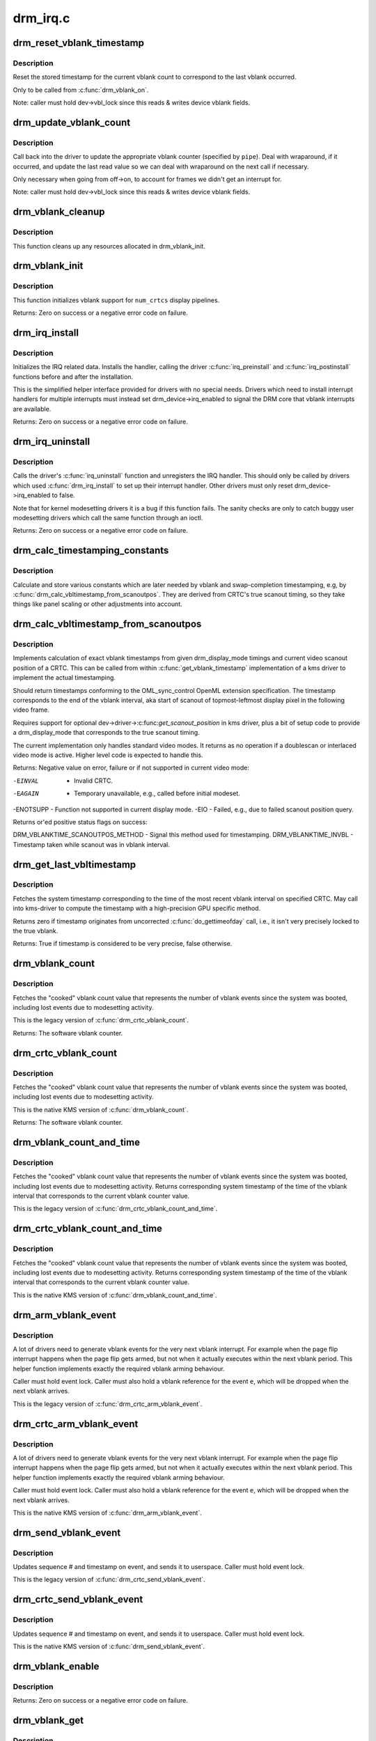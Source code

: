 .. -*- coding: utf-8; mode: rst -*-

=========
drm_irq.c
=========

.. _`drm_reset_vblank_timestamp`:

drm_reset_vblank_timestamp
==========================

.. c:function:: void drm_reset_vblank_timestamp (struct drm_device *dev, unsigned int pipe)

    reset the last timestamp to the last vblank

    :param struct drm_device \*dev:
        DRM device

    :param unsigned int pipe:
        index of CRTC for which to reset the timestamp


.. _`drm_reset_vblank_timestamp.description`:

Description
-----------

Reset the stored timestamp for the current vblank count to correspond
to the last vblank occurred.

Only to be called from :c:func:`drm_vblank_on`.

Note: caller must hold dev->vbl_lock since this reads & writes
device vblank fields.


.. _`drm_update_vblank_count`:

drm_update_vblank_count
=======================

.. c:function:: void drm_update_vblank_count (struct drm_device *dev, unsigned int pipe, unsigned long flags)

    update the master vblank counter

    :param struct drm_device \*dev:
        DRM device

    :param unsigned int pipe:
        counter to update

    :param unsigned long flags:

        *undescribed*


.. _`drm_update_vblank_count.description`:

Description
-----------

Call back into the driver to update the appropriate vblank counter
(specified by ``pipe``\ ).  Deal with wraparound, if it occurred, and
update the last read value so we can deal with wraparound on the next
call if necessary.

Only necessary when going from off->on, to account for frames we
didn't get an interrupt for.

Note: caller must hold dev->vbl_lock since this reads & writes
device vblank fields.


.. _`drm_vblank_cleanup`:

drm_vblank_cleanup
==================

.. c:function:: void drm_vblank_cleanup (struct drm_device *dev)

    cleanup vblank support

    :param struct drm_device \*dev:
        DRM device


.. _`drm_vblank_cleanup.description`:

Description
-----------

This function cleans up any resources allocated in drm_vblank_init.


.. _`drm_vblank_init`:

drm_vblank_init
===============

.. c:function:: int drm_vblank_init (struct drm_device *dev, unsigned int num_crtcs)

    initialize vblank support

    :param struct drm_device \*dev:
        DRM device

    :param unsigned int num_crtcs:
        number of CRTCs supported by ``dev``


.. _`drm_vblank_init.description`:

Description
-----------

This function initializes vblank support for ``num_crtcs`` display pipelines.

Returns:
Zero on success or a negative error code on failure.


.. _`drm_irq_install`:

drm_irq_install
===============

.. c:function:: int drm_irq_install (struct drm_device *dev, int irq)

    install IRQ handler

    :param struct drm_device \*dev:
        DRM device

    :param int irq:
        IRQ number to install the handler for


.. _`drm_irq_install.description`:

Description
-----------

Initializes the IRQ related data. Installs the handler, calling the driver
:c:func:`irq_preinstall` and :c:func:`irq_postinstall` functions before and after the
installation.

This is the simplified helper interface provided for drivers with no special
needs. Drivers which need to install interrupt handlers for multiple
interrupts must instead set drm_device->irq_enabled to signal the DRM core
that vblank interrupts are available.

Returns:
Zero on success or a negative error code on failure.


.. _`drm_irq_uninstall`:

drm_irq_uninstall
=================

.. c:function:: int drm_irq_uninstall (struct drm_device *dev)

    uninstall the IRQ handler

    :param struct drm_device \*dev:
        DRM device


.. _`drm_irq_uninstall.description`:

Description
-----------

Calls the driver's :c:func:`irq_uninstall` function and unregisters the IRQ handler.
This should only be called by drivers which used :c:func:`drm_irq_install` to set up
their interrupt handler. Other drivers must only reset
drm_device->irq_enabled to false.

Note that for kernel modesetting drivers it is a bug if this function fails.
The sanity checks are only to catch buggy user modesetting drivers which call
the same function through an ioctl.

Returns:
Zero on success or a negative error code on failure.


.. _`drm_calc_timestamping_constants`:

drm_calc_timestamping_constants
===============================

.. c:function:: void drm_calc_timestamping_constants (struct drm_crtc *crtc, const struct drm_display_mode *mode)

    calculate vblank timestamp constants

    :param struct drm_crtc \*crtc:
        drm_crtc whose timestamp constants should be updated.

    :param const struct drm_display_mode \*mode:
        display mode containing the scanout timings


.. _`drm_calc_timestamping_constants.description`:

Description
-----------

Calculate and store various constants which are later
needed by vblank and swap-completion timestamping, e.g,
by :c:func:`drm_calc_vbltimestamp_from_scanoutpos`. They are
derived from CRTC's true scanout timing, so they take
things like panel scaling or other adjustments into account.


.. _`drm_calc_vbltimestamp_from_scanoutpos`:

drm_calc_vbltimestamp_from_scanoutpos
=====================================

.. c:function:: int drm_calc_vbltimestamp_from_scanoutpos (struct drm_device *dev, unsigned int pipe, int *max_error, struct timeval *vblank_time, unsigned flags, const struct drm_display_mode *mode)

    precise vblank timestamp helper

    :param struct drm_device \*dev:
        DRM device

    :param unsigned int pipe:
        index of CRTC whose vblank timestamp to retrieve

    :param int \*max_error:
        Desired maximum allowable error in timestamps (nanosecs)
        On return contains true maximum error of timestamp

    :param struct timeval \*vblank_time:
        Pointer to struct timeval which should receive the timestamp

    :param unsigned flags:
        Flags to pass to driver::

                0 = Default,
                DRM_CALLED_FROM_VBLIRQ = If function is called from vbl IRQ handler

    :param const struct drm_display_mode \*mode:
        mode which defines the scanout timings


.. _`drm_calc_vbltimestamp_from_scanoutpos.description`:

Description
-----------

Implements calculation of exact vblank timestamps from given drm_display_mode
timings and current video scanout position of a CRTC. This can be called from
within :c:func:`get_vblank_timestamp` implementation of a kms driver to implement the
actual timestamping.

Should return timestamps conforming to the OML_sync_control OpenML
extension specification. The timestamp corresponds to the end of
the vblank interval, aka start of scanout of topmost-leftmost display
pixel in the following video frame.

Requires support for optional dev->driver->:c:func:`get_scanout_position`
in kms driver, plus a bit of setup code to provide a drm_display_mode
that corresponds to the true scanout timing.

The current implementation only handles standard video modes. It
returns as no operation if a doublescan or interlaced video mode is
active. Higher level code is expected to handle this.

Returns:
Negative value on error, failure or if not supported in current
video mode:

-EINVAL   - Invalid CRTC.
-EAGAIN   - Temporary unavailable, e.g., called before initial modeset.
-ENOTSUPP - Function not supported in current display mode.
-EIO      - Failed, e.g., due to failed scanout position query.

Returns or'ed positive status flags on success:

DRM_VBLANKTIME_SCANOUTPOS_METHOD - Signal this method used for timestamping.
DRM_VBLANKTIME_INVBL - Timestamp taken while scanout was in vblank interval.


.. _`drm_get_last_vbltimestamp`:

drm_get_last_vbltimestamp
=========================

.. c:function:: bool drm_get_last_vbltimestamp (struct drm_device *dev, unsigned int pipe, struct timeval *tvblank, unsigned flags)

    retrieve raw timestamp for the most recent vblank interval

    :param struct drm_device \*dev:
        DRM device

    :param unsigned int pipe:
        index of CRTC whose vblank timestamp to retrieve

    :param struct timeval \*tvblank:
        Pointer to target struct timeval which should receive the timestamp

    :param unsigned flags:
        Flags to pass to driver::

                0 = Default,
                DRM_CALLED_FROM_VBLIRQ = If function is called from vbl IRQ handler


.. _`drm_get_last_vbltimestamp.description`:

Description
-----------

Fetches the system timestamp corresponding to the time of the most recent
vblank interval on specified CRTC. May call into kms-driver to
compute the timestamp with a high-precision GPU specific method.

Returns zero if timestamp originates from uncorrected :c:func:`do_gettimeofday`
call, i.e., it isn't very precisely locked to the true vblank.

Returns:
True if timestamp is considered to be very precise, false otherwise.


.. _`drm_vblank_count`:

drm_vblank_count
================

.. c:function:: u32 drm_vblank_count (struct drm_device *dev, unsigned int pipe)

    retrieve "cooked" vblank counter value

    :param struct drm_device \*dev:
        DRM device

    :param unsigned int pipe:
        index of CRTC for which to retrieve the counter


.. _`drm_vblank_count.description`:

Description
-----------

Fetches the "cooked" vblank count value that represents the number of
vblank events since the system was booted, including lost events due to
modesetting activity.

This is the legacy version of :c:func:`drm_crtc_vblank_count`.

Returns:
The software vblank counter.


.. _`drm_crtc_vblank_count`:

drm_crtc_vblank_count
=====================

.. c:function:: u32 drm_crtc_vblank_count (struct drm_crtc *crtc)

    retrieve "cooked" vblank counter value

    :param struct drm_crtc \*crtc:
        which counter to retrieve


.. _`drm_crtc_vblank_count.description`:

Description
-----------

Fetches the "cooked" vblank count value that represents the number of
vblank events since the system was booted, including lost events due to
modesetting activity.

This is the native KMS version of :c:func:`drm_vblank_count`.

Returns:
The software vblank counter.


.. _`drm_vblank_count_and_time`:

drm_vblank_count_and_time
=========================

.. c:function:: u32 drm_vblank_count_and_time (struct drm_device *dev, unsigned int pipe, struct timeval *vblanktime)

    retrieve "cooked" vblank counter value and the system timestamp corresponding to that vblank counter value.

    :param struct drm_device \*dev:
        DRM device

    :param unsigned int pipe:
        index of CRTC whose counter to retrieve

    :param struct timeval \*vblanktime:
        Pointer to struct timeval to receive the vblank timestamp.


.. _`drm_vblank_count_and_time.description`:

Description
-----------

Fetches the "cooked" vblank count value that represents the number of
vblank events since the system was booted, including lost events due to
modesetting activity. Returns corresponding system timestamp of the time
of the vblank interval that corresponds to the current vblank counter value.

This is the legacy version of :c:func:`drm_crtc_vblank_count_and_time`.


.. _`drm_crtc_vblank_count_and_time`:

drm_crtc_vblank_count_and_time
==============================

.. c:function:: u32 drm_crtc_vblank_count_and_time (struct drm_crtc *crtc, struct timeval *vblanktime)

    retrieve "cooked" vblank counter value and the system timestamp corresponding to that vblank counter value

    :param struct drm_crtc \*crtc:
        which counter to retrieve

    :param struct timeval \*vblanktime:
        Pointer to struct timeval to receive the vblank timestamp.


.. _`drm_crtc_vblank_count_and_time.description`:

Description
-----------

Fetches the "cooked" vblank count value that represents the number of
vblank events since the system was booted, including lost events due to
modesetting activity. Returns corresponding system timestamp of the time
of the vblank interval that corresponds to the current vblank counter value.

This is the native KMS version of :c:func:`drm_vblank_count_and_time`.


.. _`drm_arm_vblank_event`:

drm_arm_vblank_event
====================

.. c:function:: void drm_arm_vblank_event (struct drm_device *dev, unsigned int pipe, struct drm_pending_vblank_event *e)

    arm vblank event after pageflip

    :param struct drm_device \*dev:
        DRM device

    :param unsigned int pipe:
        CRTC index

    :param struct drm_pending_vblank_event \*e:
        the event to prepare to send


.. _`drm_arm_vblank_event.description`:

Description
-----------

A lot of drivers need to generate vblank events for the very next vblank
interrupt. For example when the page flip interrupt happens when the page
flip gets armed, but not when it actually executes within the next vblank
period. This helper function implements exactly the required vblank arming
behaviour.

Caller must hold event lock. Caller must also hold a vblank reference for
the event ``e``\ , which will be dropped when the next vblank arrives.

This is the legacy version of :c:func:`drm_crtc_arm_vblank_event`.


.. _`drm_crtc_arm_vblank_event`:

drm_crtc_arm_vblank_event
=========================

.. c:function:: void drm_crtc_arm_vblank_event (struct drm_crtc *crtc, struct drm_pending_vblank_event *e)

    arm vblank event after pageflip

    :param struct drm_crtc \*crtc:
        the source CRTC of the vblank event

    :param struct drm_pending_vblank_event \*e:
        the event to send


.. _`drm_crtc_arm_vblank_event.description`:

Description
-----------

A lot of drivers need to generate vblank events for the very next vblank
interrupt. For example when the page flip interrupt happens when the page
flip gets armed, but not when it actually executes within the next vblank
period. This helper function implements exactly the required vblank arming
behaviour.

Caller must hold event lock. Caller must also hold a vblank reference for
the event ``e``\ , which will be dropped when the next vblank arrives.

This is the native KMS version of :c:func:`drm_arm_vblank_event`.


.. _`drm_send_vblank_event`:

drm_send_vblank_event
=====================

.. c:function:: void drm_send_vblank_event (struct drm_device *dev, unsigned int pipe, struct drm_pending_vblank_event *e)

    helper to send vblank event after pageflip

    :param struct drm_device \*dev:
        DRM device

    :param unsigned int pipe:
        CRTC index

    :param struct drm_pending_vblank_event \*e:
        the event to send


.. _`drm_send_vblank_event.description`:

Description
-----------

Updates sequence # and timestamp on event, and sends it to userspace.
Caller must hold event lock.

This is the legacy version of :c:func:`drm_crtc_send_vblank_event`.


.. _`drm_crtc_send_vblank_event`:

drm_crtc_send_vblank_event
==========================

.. c:function:: void drm_crtc_send_vblank_event (struct drm_crtc *crtc, struct drm_pending_vblank_event *e)

    helper to send vblank event after pageflip

    :param struct drm_crtc \*crtc:
        the source CRTC of the vblank event

    :param struct drm_pending_vblank_event \*e:
        the event to send


.. _`drm_crtc_send_vblank_event.description`:

Description
-----------

Updates sequence # and timestamp on event, and sends it to userspace.
Caller must hold event lock.

This is the native KMS version of :c:func:`drm_send_vblank_event`.


.. _`drm_vblank_enable`:

drm_vblank_enable
=================

.. c:function:: int drm_vblank_enable (struct drm_device *dev, unsigned int pipe)

    enable the vblank interrupt on a CRTC

    :param struct drm_device \*dev:
        DRM device

    :param unsigned int pipe:
        CRTC index


.. _`drm_vblank_enable.description`:

Description
-----------

Returns:
Zero on success or a negative error code on failure.


.. _`drm_vblank_get`:

drm_vblank_get
==============

.. c:function:: int drm_vblank_get (struct drm_device *dev, unsigned int pipe)

    get a reference count on vblank events

    :param struct drm_device \*dev:
        DRM device

    :param unsigned int pipe:
        index of CRTC to own


.. _`drm_vblank_get.description`:

Description
-----------

Acquire a reference count on vblank events to avoid having them disabled
while in use.

This is the legacy version of :c:func:`drm_crtc_vblank_get`.

Returns:
Zero on success or a negative error code on failure.


.. _`drm_crtc_vblank_get`:

drm_crtc_vblank_get
===================

.. c:function:: int drm_crtc_vblank_get (struct drm_crtc *crtc)

    get a reference count on vblank events

    :param struct drm_crtc \*crtc:
        which CRTC to own


.. _`drm_crtc_vblank_get.description`:

Description
-----------

Acquire a reference count on vblank events to avoid having them disabled
while in use.

This is the native kms version of :c:func:`drm_vblank_get`.

Returns:
Zero on success or a negative error code on failure.


.. _`drm_vblank_put`:

drm_vblank_put
==============

.. c:function:: void drm_vblank_put (struct drm_device *dev, unsigned int pipe)

    release ownership of vblank events

    :param struct drm_device \*dev:
        DRM device

    :param unsigned int pipe:
        index of CRTC to release


.. _`drm_vblank_put.description`:

Description
-----------

Release ownership of a given vblank counter, turning off interrupts
if possible. Disable interrupts after drm_vblank_offdelay milliseconds.

This is the legacy version of :c:func:`drm_crtc_vblank_put`.


.. _`drm_crtc_vblank_put`:

drm_crtc_vblank_put
===================

.. c:function:: void drm_crtc_vblank_put (struct drm_crtc *crtc)

    give up ownership of vblank events

    :param struct drm_crtc \*crtc:
        which counter to give up


.. _`drm_crtc_vblank_put.description`:

Description
-----------

Release ownership of a given vblank counter, turning off interrupts
if possible. Disable interrupts after drm_vblank_offdelay milliseconds.

This is the native kms version of :c:func:`drm_vblank_put`.


.. _`drm_wait_one_vblank`:

drm_wait_one_vblank
===================

.. c:function:: void drm_wait_one_vblank (struct drm_device *dev, unsigned int pipe)

    wait for one vblank

    :param struct drm_device \*dev:
        DRM device

    :param unsigned int pipe:
        CRTC index


.. _`drm_wait_one_vblank.description`:

Description
-----------

This waits for one vblank to pass on ``pipe``\ , using the irq driver interfaces.
It is a failure to call this when the vblank irq for ``pipe`` is disabled, e.g.
due to lack of driver support or because the crtc is off.


.. _`drm_crtc_wait_one_vblank`:

drm_crtc_wait_one_vblank
========================

.. c:function:: void drm_crtc_wait_one_vblank (struct drm_crtc *crtc)

    wait for one vblank

    :param struct drm_crtc \*crtc:
        DRM crtc


.. _`drm_crtc_wait_one_vblank.description`:

Description
-----------

This waits for one vblank to pass on ``crtc``\ , using the irq driver interfaces.
It is a failure to call this when the vblank irq for ``crtc`` is disabled, e.g.
due to lack of driver support or because the crtc is off.


.. _`drm_vblank_off`:

drm_vblank_off
==============

.. c:function:: void drm_vblank_off (struct drm_device *dev, unsigned int pipe)

    disable vblank events on a CRTC

    :param struct drm_device \*dev:
        DRM device

    :param unsigned int pipe:
        CRTC index


.. _`drm_vblank_off.description`:

Description
-----------

Drivers can use this function to shut down the vblank interrupt handling when
disabling a crtc. This function ensures that the latest vblank frame count is
stored so that :c:func:`drm_vblank_on` can restore it again.

Drivers must use this function when the hardware vblank counter can get
reset, e.g. when suspending.

This is the legacy version of :c:func:`drm_crtc_vblank_off`.


.. _`drm_crtc_vblank_off`:

drm_crtc_vblank_off
===================

.. c:function:: void drm_crtc_vblank_off (struct drm_crtc *crtc)

    disable vblank events on a CRTC

    :param struct drm_crtc \*crtc:
        CRTC in question


.. _`drm_crtc_vblank_off.description`:

Description
-----------

Drivers can use this function to shut down the vblank interrupt handling when
disabling a crtc. This function ensures that the latest vblank frame count is
stored so that drm_vblank_on can restore it again.

Drivers must use this function when the hardware vblank counter can get
reset, e.g. when suspending.

This is the native kms version of :c:func:`drm_vblank_off`.


.. _`drm_crtc_vblank_reset`:

drm_crtc_vblank_reset
=====================

.. c:function:: void drm_crtc_vblank_reset (struct drm_crtc *crtc)

    reset vblank state to off on a CRTC

    :param struct drm_crtc \*crtc:
        CRTC in question


.. _`drm_crtc_vblank_reset.description`:

Description
-----------

Drivers can use this function to reset the vblank state to off at load time.
Drivers should use this together with the :c:func:`drm_crtc_vblank_off` and
:c:func:`drm_crtc_vblank_on` functions. The difference compared to
:c:func:`drm_crtc_vblank_off` is that this function doesn't save the vblank counter
and hence doesn't need to call any driver hooks.


.. _`drm_vblank_on`:

drm_vblank_on
=============

.. c:function:: void drm_vblank_on (struct drm_device *dev, unsigned int pipe)

    enable vblank events on a CRTC

    :param struct drm_device \*dev:
        DRM device

    :param unsigned int pipe:
        CRTC index


.. _`drm_vblank_on.description`:

Description
-----------

This functions restores the vblank interrupt state captured with
:c:func:`drm_vblank_off` again. Note that calls to :c:func:`drm_vblank_on` and
:c:func:`drm_vblank_off` can be unbalanced and so can also be unconditionally called
in driver load code to reflect the current hardware state of the crtc.

This is the legacy version of :c:func:`drm_crtc_vblank_on`.


.. _`drm_crtc_vblank_on`:

drm_crtc_vblank_on
==================

.. c:function:: void drm_crtc_vblank_on (struct drm_crtc *crtc)

    enable vblank events on a CRTC

    :param struct drm_crtc \*crtc:
        CRTC in question


.. _`drm_crtc_vblank_on.description`:

Description
-----------

This functions restores the vblank interrupt state captured with
:c:func:`drm_vblank_off` again. Note that calls to :c:func:`drm_vblank_on` and
:c:func:`drm_vblank_off` can be unbalanced and so can also be unconditionally called
in driver load code to reflect the current hardware state of the crtc.

This is the native kms version of :c:func:`drm_vblank_on`.


.. _`drm_vblank_pre_modeset`:

drm_vblank_pre_modeset
======================

.. c:function:: void drm_vblank_pre_modeset (struct drm_device *dev, unsigned int pipe)

    account for vblanks across mode sets

    :param struct drm_device \*dev:
        DRM device

    :param unsigned int pipe:
        CRTC index


.. _`drm_vblank_pre_modeset.description`:

Description
-----------

Account for vblank events across mode setting events, which will likely
reset the hardware frame counter.

This is done by grabbing a temporary vblank reference to ensure that the
vblank interrupt keeps running across the modeset sequence. With this the
software-side vblank frame counting will ensure that there are no jumps or
discontinuities.

Unfortunately this approach is racy and also doesn't work when the vblank
interrupt stops running, e.g. across system suspend resume. It is therefore
highly recommended that drivers use the newer :c:func:`drm_vblank_off` and
:c:func:`drm_vblank_on` instead. :c:func:`drm_vblank_pre_modeset` only works correctly when
using "cooked" software vblank frame counters and not relying on any hardware
counters.

Drivers must call :c:func:`drm_vblank_post_modeset` when re-enabling the same crtc
again.


.. _`drm_vblank_post_modeset`:

drm_vblank_post_modeset
=======================

.. c:function:: void drm_vblank_post_modeset (struct drm_device *dev, unsigned int pipe)

    undo drm_vblank_pre_modeset changes

    :param struct drm_device \*dev:
        DRM device

    :param unsigned int pipe:
        CRTC index


.. _`drm_vblank_post_modeset.description`:

Description
-----------

This function again drops the temporary vblank reference acquired in
drm_vblank_pre_modeset.


.. _`drm_handle_vblank`:

drm_handle_vblank
=================

.. c:function:: bool drm_handle_vblank (struct drm_device *dev, unsigned int pipe)

    handle a vblank event

    :param struct drm_device \*dev:
        DRM device

    :param unsigned int pipe:
        index of CRTC where this event occurred


.. _`drm_handle_vblank.description`:

Description
-----------

Drivers should call this routine in their vblank interrupt handlers to
update the vblank counter and send any signals that may be pending.

This is the legacy version of :c:func:`drm_crtc_handle_vblank`.


.. _`drm_crtc_handle_vblank`:

drm_crtc_handle_vblank
======================

.. c:function:: bool drm_crtc_handle_vblank (struct drm_crtc *crtc)

    handle a vblank event

    :param struct drm_crtc \*crtc:
        where this event occurred


.. _`drm_crtc_handle_vblank.description`:

Description
-----------

Drivers should call this routine in their vblank interrupt handlers to
update the vblank counter and send any signals that may be pending.

This is the native KMS version of :c:func:`drm_handle_vblank`.

Returns:
True if the event was successfully handled, false on failure.


.. _`drm_vblank_no_hw_counter`:

drm_vblank_no_hw_counter
========================

.. c:function:: u32 drm_vblank_no_hw_counter (struct drm_device *dev, unsigned int pipe)

    "No hw counter" implementation of .get_vblank_counter()

    :param struct drm_device \*dev:
        DRM device

    :param unsigned int pipe:
        CRTC for which to read the counter


.. _`drm_vblank_no_hw_counter.description`:

Description
-----------

Drivers can plug this into the .:c:func:`get_vblank_counter` function if
there is no useable hardware frame counter available.

Returns:


